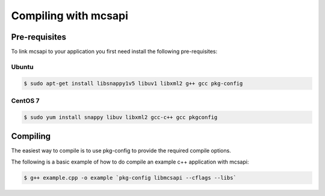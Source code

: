 Compiling with mcsapi
=====================

Pre-requisites
--------------

To link mcsapi to your application you first need install the following pre-requisites:

Ubuntu
^^^^^^

.. code-block:: console

   $ sudo apt-get install libsnappy1v5 libuv1 libxml2 g++ gcc pkg-config

CentOS 7
^^^^^^^^

.. code-block:: console

   $ sudo yum install snappy libuv libxml2 gcc-c++ gcc pkgconfig

Compiling
---------

The easiest way to compile is to use pkg-config to provide the required compile options.

The following is a basic example of how to do compile an example c++ application with mcsapi:

.. code-block:: console

   $ g++ example.cpp -o example `pkg-config libmcsapi --cflags --libs`

